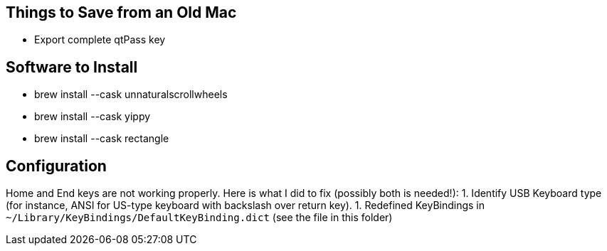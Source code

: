 == Things to Save from an Old Mac
* Export complete qtPass key

== Software to Install
* brew install --cask unnaturalscrollwheels
* brew install --cask yippy
* brew install --cask rectangle

== Configuration
Home and End keys are not working properly. Here is what I did to fix (possibly both is needed!):
1. Identify USB Keyboard type (for instance, ANSI for US-type keyboard with backslash over return key).
1. Redefined KeyBindings in `~/Library/KeyBindings/DefaultKeyBinding.dict` (see the file in this folder)
